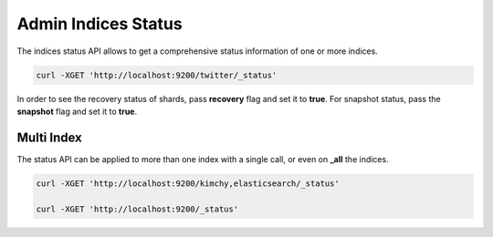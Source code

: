 .. _es-guide-reference-api-admin-indices-status:

====================
Admin Indices Status
====================

The indices status API allows to get a comprehensive status information of one or more indices.


.. code-block:: js

    curl -XGET 'http://localhost:9200/twitter/_status'


In order to see the recovery status of shards, pass **recovery** flag and set it to **true**. For snapshot status, pass the **snapshot** flag and set it to **true**.


Multi Index
===========

The status API can be applied to more than one index with a single call, or even on **_all** the indices.


.. code-block:: js

    curl -XGET 'http://localhost:9200/kimchy,elasticsearch/_status'
    
    curl -XGET 'http://localhost:9200/_status'

